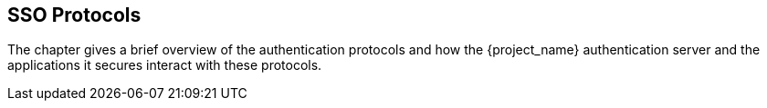 
== SSO Protocols

The chapter gives a brief overview of the authentication protocols and how the {project_name} authentication server
and the applications it secures interact with these protocols.
